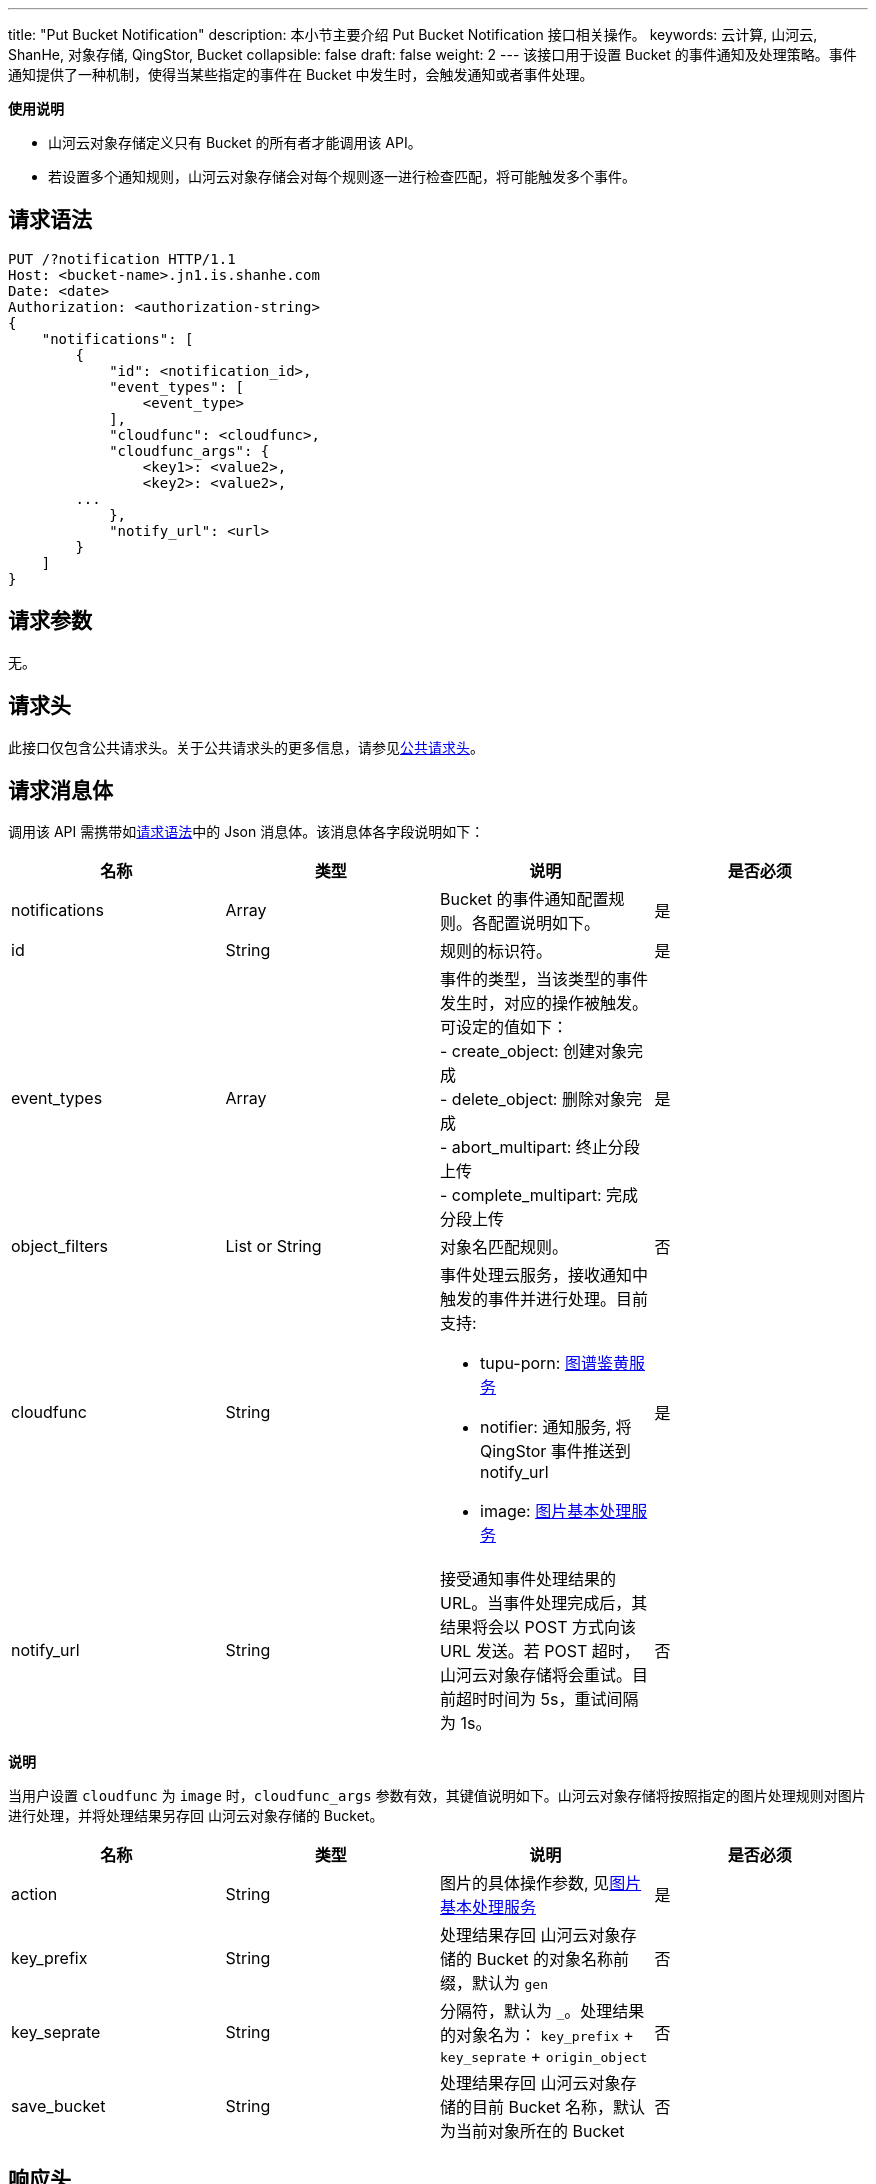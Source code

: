 ---
title: "Put Bucket Notification"
description: 本小节主要介绍 Put Bucket Notification 接口相关操作。
keywords: 云计算, 山河云, ShanHe, 对象存储, QingStor, Bucket
collapsible: false
draft: false
weight: 2
---
该接口用于设置 Bucket 的事件通知及处理策略。事件通知提供了一种机制，使得当某些指定的事件在 Bucket 中发生时，会触发通知或者事件处理。

*使用说明*

* 山河云对象存储定义只有 Bucket 的所有者才能调用该 API。
* 若设置多个通知规则，山河云对象存储会对每个规则逐一进行检查匹配，将可能触发多个事件。

== 请求语法

[source,http]
----
PUT /?notification HTTP/1.1
Host: <bucket-name>.jn1.is.shanhe.com
Date: <date>
Authorization: <authorization-string>
{
    "notifications": [
        {
            "id": <notification_id>,
            "event_types": [
                <event_type>
            ],
            "cloudfunc": <cloudfunc>,
            "cloudfunc_args": {
                <key1>: <value2>,
                <key2>: <value2>,
        ...
            },
            "notify_url": <url>
        }
    ]
}
----

== 请求参数

无。

== 请求头

此接口仅包含公共请求头。关于公共请求头的更多信息，请参见link:../../../common_header/#_请求头字段_request_header[公共请求头]。

== 请求消息体

调用该 API 需携带如link:#_请求语法[请求语法]中的 Json 消息体。该消息体各字段说明如下：

|===
| 名称 | 类型 | 说明 | 是否必须

| notifications
| Array
| Bucket 的事件通知配置规则。各配置说明如下。
| 是

| id
| String
| 规则的标识符。
| 是

| event_types
| Array
| 事件的类型，当该类型的事件发生时，对应的操作被触发。可设定的值如下： +
- create_object: 创建对象完成 +
- delete_object: 删除对象完成 +
- abort_multipart: 终止分段上传 +
- complete_multipart: 完成分段上传
| 是

| object_filters
| List or String
| 对象名匹配规则。
| 否

| cloudfunc
| String
a| 事件处理云服务，接收通知中触发的事件并进行处理。目前支持: 

* tupu-porn: link:../../../../manual/console/data_process/tupu_porn[图谱鉴黄服务]
* notifier: 通知服务, 将 QingStor 事件推送到 notify_url 
* image: link:../../../../manual/console/data_process/image_process/[图片基本处理服务]
| 是

| notify_url
| String
| 接受通知事件处理结果的 URL。当事件处理完成后，其结果将会以 POST 方式向该 URL 发送。若 POST 超时，山河云对象存储将会重试。目前超时时间为 5s，重试间隔为 1s。
| 否
|===

*说明*

当用户设置 `cloudfunc` 为 `image` 时，`cloudfunc_args` 参数有效，其键值说明如下。山河云对象存储将按照指定的图片处理规则对图片进行处理，并将处理结果另存回 山河云对象存储的 Bucket。

|===
| 名称 | 类型 | 说明 | 是否必须

| action
| String
| 图片的具体操作参数, 见link:../../../../manual/console/data_process/image_process/[图片基本处理服务]
| 是

| key_prefix
| String
| 处理结果存回 山河云对象存储的 Bucket 的对象名称前缀，默认为 `gen`
| 否

| key_seprate
| String
| 分隔符，默认为 `_`。处理结果的对象名为： `key_prefix` + `key_seprate` + `origin_object`
| 否

| save_bucket
| String
| 处理结果存回 山河云对象存储的目前 Bucket 名称，默认为当前对象所在的 Bucket
| 否
|===

== 响应头

此接口仅包含公共响应头。关于公共响应头的更多信息，请参见link:../../../common_header/#_响应头字段_response_header[公共响应头]。

== 错误码

|===
| 错误码 | 错误描述 | HTTP 状态码

| OK
| 成功设置 Bucket 事情通知
| 200
|===

其他错误码可参考link:../../../error_code/#_错误码列表[错误码列表]。

== 示例

=== 请求示例

[source,http]
----
PUT /?notification HTTP/1.1
Host: <bucket-name>.jn1.is.shanhe.com
Date: <date>
Authorization: <authorization-string>
Content-Length: 125
{
    "notifications": [
        {
            "cloudfunc": "tupu-porn",
            "event_types": [
                "create_object"
            ],
            "id": "notificaion-1",
            "object_filters": [
                "*"
            ],
            "notify_url": "http://user_notify_url"
        }
    ]
}
----

=== 响应示例

[source,http]
----
HTTP/1.1 200 OK
Server: QingStor
Date: Sun, 16 Aug 2015 09:05:00 GMT
Content-Length: 0
Connection: close
x-qs-request-id: aa08cf7a43f611e5886952542e6ce14b
----

== SDK

此接口所对应的各语言 SDK 可参考 link:../../../../sdk/[SDK 文档]。
